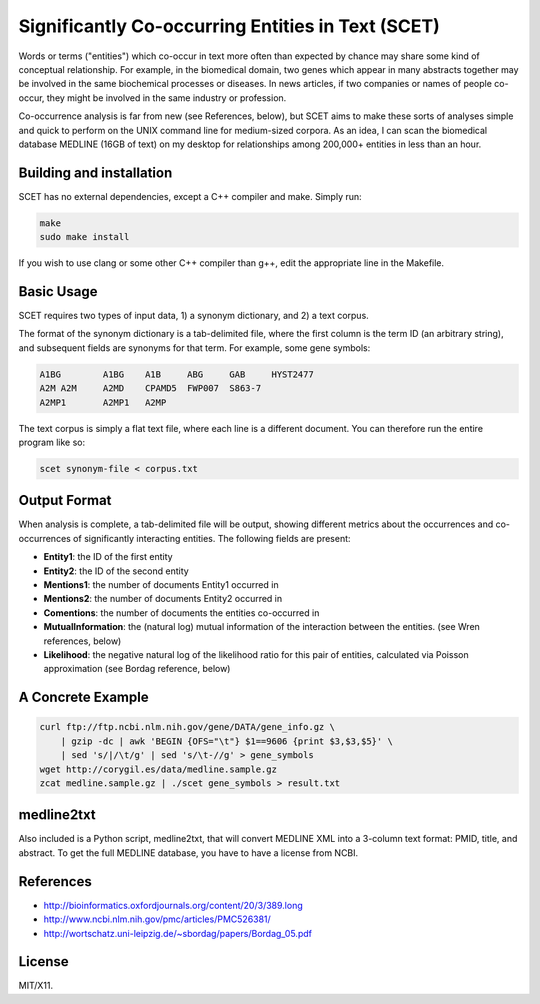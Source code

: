 ==================================================
Significantly Co-occurring Entities in Text (SCET)
==================================================

Words or terms ("entities") which co-occur in text more often than expected by chance may share some kind of conceptual relationship. For example, in the biomedical domain, two genes which appear in many abstracts together may be involved in the same biochemical processes or diseases. In news articles, if two companies or names of people co-occur, they might be involved in the same industry or profession. 

Co-occurrence analysis is far from new (see References, below), but SCET aims to make these sorts of analyses simple and quick to perform on the UNIX command line for medium-sized corpora. As an idea, I can scan the biomedical database MEDLINE (16GB of text) on my desktop for relationships among 200,000+ entities in less than an hour.

Building and installation
=========================

SCET has no external dependencies, except a C++ compiler and make. Simply run:

.. code-block::

    make
    sudo make install

If you wish to use clang or some other C++ compiler than g++, edit the appropriate line in the Makefile.

Basic Usage
===========

SCET requires two types of input data, 1) a synonym dictionary, and 2) a text corpus.

The format of the synonym dictionary is a tab-delimited file, where the first column is the term ID (an arbitrary string), and subsequent fields are synonyms for that term. For example, some gene symbols:

.. code-block::

    A1BG	A1BG    A1B     ABG     GAB     HYST2477
    A2M	A2M     A2MD    CPAMD5  FWP007  S863-7
    A2MP1	A2MP1   A2MP

The text corpus is simply a flat text file, where each line is a different document. You can therefore run the entire program like so:

.. code-block::

    scet synonym-file < corpus.txt

Output Format
=============

When analysis is complete, a tab-delimited file will be output, showing different metrics about the occurrences and co-occurrences of significantly interacting entities. The following fields are present:

- **Entity1**: the ID of the first entity
- **Entity2**: the ID of the second entity
- **Mentions1**: the number of documents Entity1 occurred in
- **Mentions2**: the number of documents Entity2 occurred in
- **Comentions**: the number of documents the entities co-occurred in
- **MutualInformation**: the (natural log) mutual information of the interaction between the entities. (see Wren references, below)
- **Likelihood**: the negative natural log of the likelihood ratio for this pair of entities, calculated via Poisson approximation (see Bordag reference, below)

A Concrete Example
==================

.. code-block::

    curl ftp://ftp.ncbi.nlm.nih.gov/gene/DATA/gene_info.gz \ 
        | gzip -dc | awk 'BEGIN {OFS="\t"} $1==9606 {print $3,$3,$5}' \
        | sed 's/|/\t/g' | sed 's/\t-//g' > gene_symbols
    wget http://corygil.es/data/medline.sample.gz
    zcat medline.sample.gz | ./scet gene_symbols > result.txt

medline2txt
===========

Also included is a Python script, medline2txt, that will convert MEDLINE XML into a 3-column text format: PMID, title, and abstract. To get the full MEDLINE database, you have to have a license from NCBI.

References
==========

* http://bioinformatics.oxfordjournals.org/content/20/3/389.long
* http://www.ncbi.nlm.nih.gov/pmc/articles/PMC526381/
* http://wortschatz.uni-leipzig.de/~sbordag/papers/Bordag_05.pdf

License
=======

MIT/X11.
